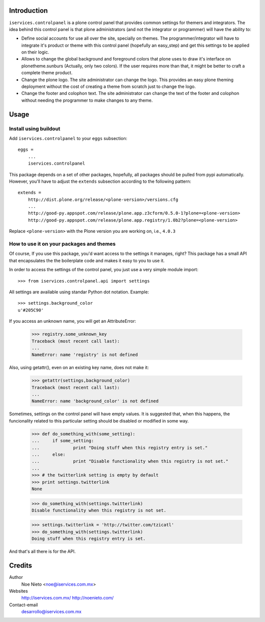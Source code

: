 Introduction
============

``iservices.controlpanel`` is a plone control panel that provides common
settings for themers and integrators. The idea behind this control panel is that
plone administrators (and not the integrator or programmer) will have the
ability to:

* Define social accounts for use all over the site, specially on themes. The
  programmer/integrator will have to integrate it's product or theme with this
  control panel (hopefully an easy_step) and get this settings to be applied on
  their logic.

* Allows to change the global background and foreground colors that plone uses
  to draw it's interface on plonetheme.sunburs (Actually, only two colors). If the
  user requires more than that, it might be better to craft a complete theme
  product.

* Change the plone logo. The site administrator can change the logo. This
  provides an easy plone theming deployment without the cost of creating a theme
  from scratch just to change the logo.

* Change the footer and colophon text. The site administrator can change the
  text of the footer and colophon without needing the programmer to make changes
  to any theme.

Usage
=====

Install using buildout
-----------------------

Add ``iservices.controlpanel`` to your ``eggs`` subsection::

    eggs = 
        ...
        iservices.controlpanel

This package depends on a set of other packages, hopefully, all packages should
be pulled from pypi automatically. However, you'll have to adjust the
``extends`` subsection according to the following pattern::

    extends =
        http://dist.plone.org/release/<plone-version>/versions.cfg
        ...
        http://good-py.appspot.com/release/plone.app.z3cform/0.5.0-1?plone=<plone-version>
        http://good-py.appspot.com/release/plone.app.registry/1.0b2?plone=<plone-version>

Replace ``<plone-version>`` with the Plone version you are working on, i.e., ``4.0.3``

How to use it on your packages and themes
-----------------------------------------

Of course, If you use this package, you'd want access to the settings it
manages, right? This package has a small API that encapsulates the the
boilerplate code and makes it easy to you to use it.

In order to
access the settings of the control panel, you just use a very simple module
import::

    >>> from iservices.controlpanel.api import settings

All settings are available using standar Python dot notation. Example::

    >>> settings.background_color
    u'#205C90'

If you access an unknown name, you will get an AttributeError:

    >>> registry.some_unknown_key
    Traceback (most recent call last):
    ...
    NameError: name 'registry' is not defined
    
Also, using getattr(), even on an existing key name, does not make it:

    >>> getattr(settings,background_color)
    Traceback (most recent call last):
    ...
    NameError: name 'background_color' is not defined

Sometimes, settings on the control panel will have empty values. It is suggested
that, when this happens, the funcionality related to this particular setting
should be disabled or modified in some way.

    >>> def do_something_with(some_setting):
    ...     if some_setting:
    ...             print "Doing stuff when this registry entry is set."
    ...     else:
    ...             print "Disable functionality when this registry is not set."
    ... 
    >>> # the twitterlink setting is empty by default
    >>> print settings.twitterlink
    None
    
    >>> do_something_with(settings.twitterlink)
    Disable functionality when this registry is not set.
    
    >>> settings.twitterlink = 'http://twitter.com/tzicatl'
    >>> do_something_with(settings.twitterlink)
    Doing stuff when this registry entry is set.
    
And that's all there is for the API.

Credits
=======

Author
    Noe Nieto <noe@iservices.com.mx>

Websites
    http://iservices.com.mx/
    http://noenieto.com/
    
Contact-email
    desarrollo@iservices.com.mx


